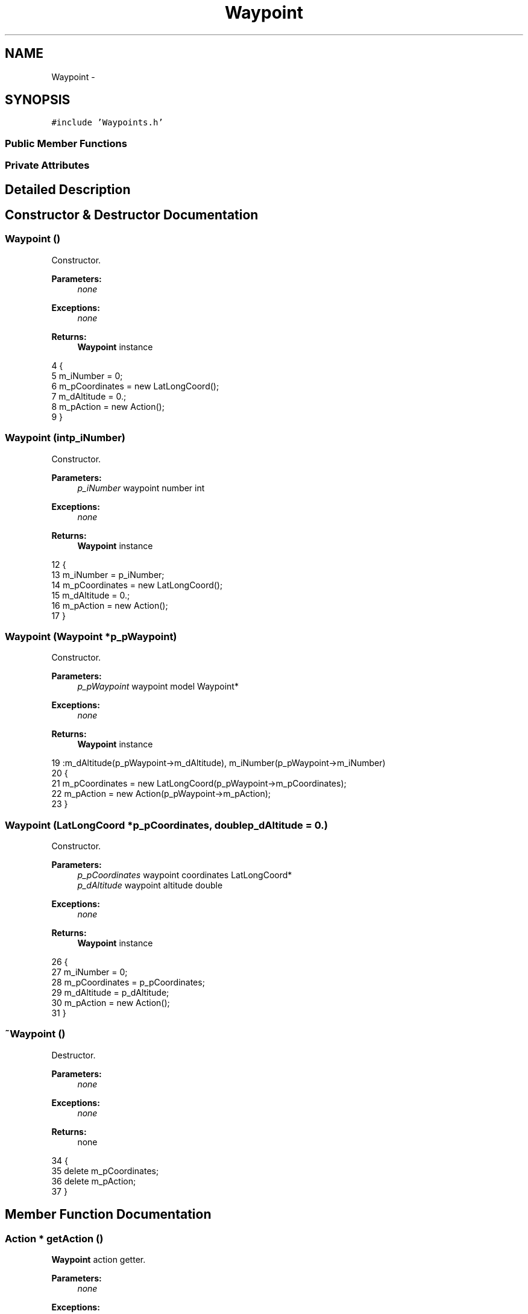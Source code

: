 .TH "Waypoint" 3 "Wed Sep 11 2013" "MARCS" \" -*- nroff -*-
.ad l
.nh
.SH NAME
Waypoint \- 
.SH SYNOPSIS
.br
.PP
.PP
\fC#include 'Waypoints\&.h'\fP
.SS "Public Member Functions"
.SS "Private Attributes"
.SH "Detailed Description"
.PP 
.SH "Constructor & Destructor Documentation"
.PP 
.SS "\fBWaypoint\fP ()"

.PP
Constructor\&. 
.PP
\fBParameters:\fP
.RS 4
\fInone\fP 
.RE
.PP
\fBExceptions:\fP
.RS 4
\fInone\fP 
.RE
.PP
\fBReturns:\fP
.RS 4
\fBWaypoint\fP instance 
.RE
.PP

.PP
.nf
4 {
5     m_iNumber = 0;
6     m_pCoordinates = new LatLongCoord();
7     m_dAltitude = 0\&.;
8     m_pAction = new Action();
9 }
.fi
.SS "\fBWaypoint\fP (intp_iNumber)"

.PP
Constructor\&. 
.PP
\fBParameters:\fP
.RS 4
\fIp_iNumber\fP waypoint number int 
.RE
.PP
\fBExceptions:\fP
.RS 4
\fInone\fP 
.RE
.PP
\fBReturns:\fP
.RS 4
\fBWaypoint\fP instance 
.RE
.PP

.PP
.nf
12 {
13     m_iNumber = p_iNumber;
14     m_pCoordinates = new LatLongCoord();
15     m_dAltitude = 0\&.;
16     m_pAction = new Action();
17 }
.fi
.SS "\fBWaypoint\fP (\fBWaypoint\fP *p_pWaypoint)"

.PP
Constructor\&. 
.PP
\fBParameters:\fP
.RS 4
\fIp_pWaypoint\fP waypoint model Waypoint* 
.RE
.PP
\fBExceptions:\fP
.RS 4
\fInone\fP 
.RE
.PP
\fBReturns:\fP
.RS 4
\fBWaypoint\fP instance 
.RE
.PP

.PP
.nf
19                                        :m_dAltitude(p_pWaypoint->m_dAltitude), m_iNumber(p_pWaypoint->m_iNumber)
20 {
21     m_pCoordinates = new LatLongCoord(p_pWaypoint->m_pCoordinates);
22     m_pAction = new Action(p_pWaypoint->m_pAction);
23 }
.fi
.SS "\fBWaypoint\fP (\fBLatLongCoord\fP *p_pCoordinates, doublep_dAltitude = \fC0\&.\fP)"

.PP
Constructor\&. 
.PP
\fBParameters:\fP
.RS 4
\fIp_pCoordinates\fP waypoint coordinates LatLongCoord* 
.br
\fIp_dAltitude\fP waypoint altitude double 
.RE
.PP
\fBExceptions:\fP
.RS 4
\fInone\fP 
.RE
.PP
\fBReturns:\fP
.RS 4
\fBWaypoint\fP instance 
.RE
.PP

.PP
.nf
26 {
27     m_iNumber = 0;
28     m_pCoordinates = p_pCoordinates;
29     m_dAltitude = p_dAltitude;
30     m_pAction = new Action();
31 }
.fi
.SS "~\fBWaypoint\fP ()"

.PP
Destructor\&. 
.PP
\fBParameters:\fP
.RS 4
\fInone\fP 
.RE
.PP
\fBExceptions:\fP
.RS 4
\fInone\fP 
.RE
.PP
\fBReturns:\fP
.RS 4
none 
.RE
.PP

.PP
.nf
34 {
35     delete m_pCoordinates;
36     delete m_pAction;
37 }
.fi
.SH "Member Function Documentation"
.PP 
.SS "Action * getAction ()"

.PP
\fBWaypoint\fP action getter\&. 
.PP
\fBParameters:\fP
.RS 4
\fInone\fP 
.RE
.PP
\fBExceptions:\fP
.RS 4
\fInone\fP 
.RE
.PP
\fBReturns:\fP
.RS 4
none 
.RE
.PP

.PP
.nf
76 {
77     return m_pAction;
78 }
.fi
.SS "double getAltitude ()"

.PP
\fBWaypoint\fP altitude getter\&. 
.PP
\fBParameters:\fP
.RS 4
\fInone\fP 
.RE
.PP
\fBExceptions:\fP
.RS 4
\fInone\fP 
.RE
.PP
\fBReturns:\fP
.RS 4
none 
.RE
.PP

.PP
.nf
71 {
72     return m_dAltitude;
73 }
.fi
.SS "\fBLatLongCoord\fP * getCoordinates ()"

.PP
\fBWaypoint\fP coordinates getter\&. 
.PP
\fBParameters:\fP
.RS 4
\fInone\fP 
.RE
.PP
\fBExceptions:\fP
.RS 4
\fInone\fP 
.RE
.PP
\fBReturns:\fP
.RS 4
none 
.RE
.PP

.PP
.nf
66 {
67     return m_pCoordinates;
68 }
.fi
.SS "double getDistance (\fBWaypoint\fP *p_pWaypoint)"

.PP
Compute distance between 2 waypoints\&. 
.PP
\fBParameters:\fP
.RS 4
\fIp_pWaypoint\fP second waypoint model Waypoint* 
.RE
.PP
\fBExceptions:\fP
.RS 4
\fInone\fP 
.RE
.PP
\fBReturns:\fP
.RS 4
none 
.RE
.PP

.PP
.nf
81 {
82     return m_pCoordinates->getDistance(p_pWaypoint->m_pCoordinates);
83 }
.fi
.SS "int getNumber ()"

.PP
\fBWaypoint\fP number getter\&. 
.PP
\fBParameters:\fP
.RS 4
\fInone\fP 
.RE
.PP
\fBExceptions:\fP
.RS 4
\fInone\fP 
.RE
.PP
\fBReturns:\fP
.RS 4
none 
.RE
.PP

.PP
.nf
86 {
87     return m_iNumber;
88 }
.fi
.SS "bool operator== (const \fBWaypoint\fP &p_pWaypoint)"

.PP
Comparaison operator\&. 
.PP
\fBParameters:\fP
.RS 4
\fIp_pWaypoint\fP second waypoint model \fBWaypoint\fP& 
.RE
.PP
\fBExceptions:\fP
.RS 4
\fInone\fP 
.RE
.PP
\fBReturns:\fP
.RS 4
Equality between the 2 models bool 
.RE
.PP

.PP
.nf
109 {
110     bool bCoordinates = *this->m_pCoordinates == *p_pWaypoint\&.m_pCoordinates;
111     bool bAltitude = this->m_dAltitude == p_pWaypoint\&.m_dAltitude;
112     bool bAction = *this->m_pAction == *p_pWaypoint\&.m_pAction;
113 
114     return bCoordinates && bAltitude && bAction;
115 }
.fi
.SS "void setAction (Action *p_pAction)"

.PP
Action setter\&. 
.PP
\fBParameters:\fP
.RS 4
\fIp_pAction\fP associated action Action* 
.RE
.PP
\fBExceptions:\fP
.RS 4
\fInone\fP 
.RE
.PP
\fBReturns:\fP
.RS 4
none 
.RE
.PP

.PP
.nf
51 {
52     m_pAction = p_pAction;
53 }
.fi
.SS "void setAction (QStringp_pAction)"

.PP
set action by its string 
.PP
\fBParameters:\fP
.RS 4
\fIp_pAction\fP associated action string QString 
.RE
.PP
\fBExceptions:\fP
.RS 4
\fInone\fP 
.RE
.PP
\fBReturns:\fP
.RS 4
none 
.RE
.PP

.PP
.nf
56 {
57     m_pAction->setType(p_pAction);
58 }
.fi
.SS "void setAltitude (doublep_dAltitude)"

.PP
Altitude setter\&. 
.PP
\fBParameters:\fP
.RS 4
\fIp_dAltitude\fP waypoint altitude double 
.RE
.PP
\fBExceptions:\fP
.RS 4
\fInone\fP 
.RE
.PP
\fBReturns:\fP
.RS 4
none 
.RE
.PP

.PP
.nf
46 {
47     m_dAltitude = p_dAltitude;
48 }
.fi
.SS "void setCoordinates (\fBLatLongCoord\fP *p_pCoordinates, doublep_dAltitude = \fC0\&.\fP)"

.PP
Coordinates setter\&. 
.PP
\fBParameters:\fP
.RS 4
\fIp_pCoordinates\fP waypoint coordinates LatLongCoord* 
.br
\fIp_dAltitude\fP waypoint altitude double 
.RE
.PP
\fBExceptions:\fP
.RS 4
\fInone\fP 
.RE
.PP
\fBReturns:\fP
.RS 4
none 
.RE
.PP

.PP
.nf
40 {
41     m_pCoordinates = p_pCoordinates;
42     m_dAltitude = p_dAltitude;
43 }
.fi
.SS "void setNumber (intp_iNumber)"

.PP
\fBWaypoint\fP number setter\&. 
.PP
\fBParameters:\fP
.RS 4
\fIp_iNumber\fP waypoint number int 
.RE
.PP
\fBExceptions:\fP
.RS 4
\fInone\fP 
.RE
.PP
\fBReturns:\fP
.RS 4
none 
.RE
.PP

.PP
.nf
61 {
62     m_iNumber = p_iNumber;
63 }
.fi
.SS "QDomElement toXML (QDomDocumentp_pDocument)"

.PP
Describe a waypoint in XML structure\&. 
.PP
\fBParameters:\fP
.RS 4
\fInone\fP 
.RE
.PP
\fBExceptions:\fP
.RS 4
\fInone\fP 
.RE
.PP
\fBReturns:\fP
.RS 4
XML representation of waypoint QDomElement 
.RE
.PP

.PP
.nf
91 {
92     QDomElement pWaypoint = p_pDocument\&.createElement("waypoint");
93 
94     QDomElement pLocation = p_pDocument\&.createElement("location");
95     pLocation\&.setAttribute("longitude", m_pCoordinates->getLongitude());
96     pLocation\&.setAttribute("latitude", m_pCoordinates->getLatitude());
97     pLocation\&.setAttribute("altitude", m_dAltitude);
98     
99     QDomElement pAction = p_pDocument\&.createElement("action");
100     pAction\&.setAttribute("name", m_pAction->getTypeString());
101 
102     pWaypoint\&.appendChild(pLocation);
103     pWaypoint\&.appendChild(pAction);
104 
105     return pWaypoint;
106 }
.fi
.SH "Field Documentation"
.PP 
.SS "double m_dAltitude\fC [private]\fP"

.SS "int m_iNumber\fC [private]\fP"

.SS "Action* m_pAction\fC [private]\fP"

.SS "\fBLatLongCoord\fP* m_pCoordinates\fC [private]\fP"


.SH "Author"
.PP 
Generated automatically by Doxygen for MARCS from the source code\&.
